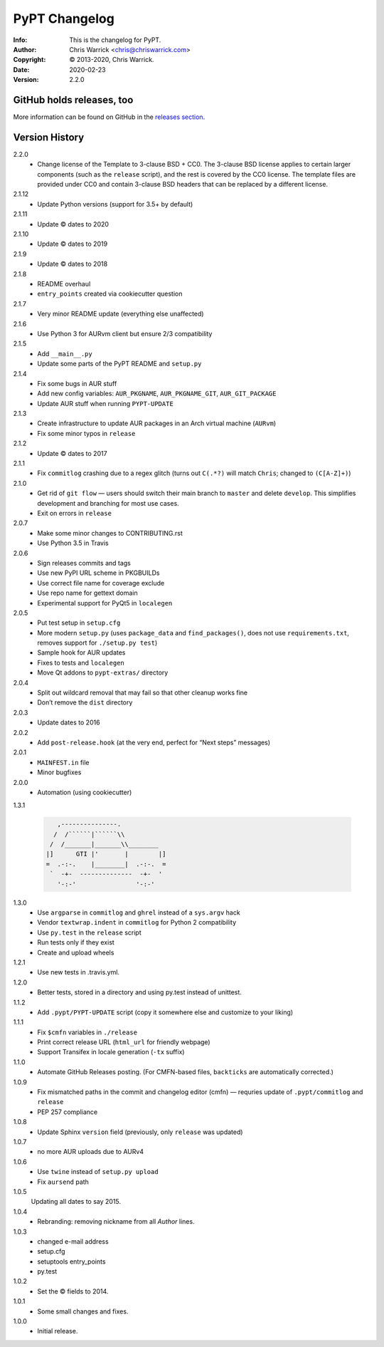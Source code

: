 ==============
PyPT Changelog
==============
:Info: This is the changelog for PyPT.
:Author: Chris Warrick <chris@chriswarrick.com>
:Copyright: © 2013-2020, Chris Warrick.
:Date: 2020-02-23
:Version: 2.2.0

.. index:: CHANGELOG

GitHub holds releases, too
==========================

More information can be found on GitHub in the `releases section
<https://github.com/Kwpolska/python-project-template/releases>`_.

Version History
===============

2.2.0
    * Change license of the Template to 3-clause BSD + CC0. The 3-clause BSD
      license applies to certain larger components (such as the ``release``
      script), and the rest is covered by the CC0 license. The template files
      are provided under CC0 and contain 3-clause BSD headers that can be
      replaced by a different license.

2.1.12
    * Update Python versions (support for 3.5+ by default)

2.1.11
    * Update © dates to 2020

2.1.10
    * Update © dates to 2019

2.1.9
    * Update © dates to 2018

2.1.8
    * README overhaul
    * ``entry_points`` created via cookiecutter question

2.1.7
    * Very minor README update (everything else unaffected)

2.1.6
    * Use Python 3 for AURvm client but ensure 2/3 compatibility

2.1.5
    * Add ``__main__.py``
    * Update some parts of the PyPT README and ``setup.py``

2.1.4
    * Fix some bugs in AUR stuff
    * Add new config variables: ``AUR_PKGNAME``, ``AUR_PKGNAME_GIT``, ``AUR_GIT_PACKAGE``
    * Update AUR stuff when running ``PYPT-UPDATE``

2.1.3
    * Create infrastructure to update AUR packages in an Arch virtual machine (``AURvm``)
    * Fix some minor typos in ``release``

2.1.2
    * Update © dates to 2017

2.1.1
    * Fix ``commitlog`` crashing due to a regex glitch (turns out ``C(.*?)``
      will match ``Chris``; changed to ``(C[A-Z]+)``)

2.1.0
    * Get rid of ``git flow`` — users should switch their main branch to
      ``master`` and delete ``develop``. This simplifies development and
      branching for most use cases.
    * Exit on errors in ``release``

2.0.7
    * Make some minor changes to CONTRIBUTING.rst
    * Use Python 3.5 in Travis

2.0.6
    * Sign releases commits and tags
    * Use new PyPI URL scheme in PKGBUILDs
    * Use correct file name for coverage exclude
    * Use repo name for gettext domain
    * Experimental support for PyQt5 in ``localegen``

2.0.5
    * Put test setup in ``setup.cfg``
    * More modern ``setup.py`` (uses ``package_data`` and ``find_packages()``, does not use
      ``requirements.txt``, removes support for ``./setup.py test``)
    * Sample hook for AUR updates
    * Fixes to tests and ``localegen``
    * Move Qt addons to ``pypt-extras/`` directory

2.0.4
    * Split out wildcard removal that may fail so that other cleanup works fine
    * Don’t remove the ``dist`` directory

2.0.3
    * Update dates to 2016

2.0.2
    * Add ``post-release.hook`` (at the very end, perfect for “Next steps” messages)

2.0.1
    * ``MAINFEST.in`` file
    * Minor bugfixes

2.0.0
    * Automation (using cookiecutter)

1.3.1

    .. code:: text

               ,---------------.
              /  /``````|``````\\
             /  /_______|_______\\________
            |]      GTI |'       |        |]
            =  .-:-.    |________|  .-:-.  =
             `  -+-  --------------  -+-  '
               '-:-'                '-:-'

1.3.0
    * Use ``argparse`` in ``commitlog`` and ``ghrel`` instead of a ``sys.argv`` hack
    * Vendor ``textwrap.indent`` in ``commitlog`` for Python 2 compatibility
    * Use ``py.test`` in the ``release`` script
    * Run tests only if they exist
    * Create and upload wheels


1.2.1
    * Use new tests in .travis.yml.


1.2.0
    * Better tests, stored in a directory and using py.test instead of unittest.


1.1.2
    * Add ``.pypt/PYPT-UPDATE`` script (copy it somewhere else and customize to your liking)


1.1.1
    * Fix ``$cmfn`` variables in ``./release``
    * Print correct release URL (``html_url`` for friendly webpage)
    * Support Transifex in locale generation (``-tx`` suffix)


1.1.0
    * Automate GitHub Releases posting. (For CMFN-based files, ``backticks`` are automatically corrected.)

1.0.9
    * Fix mismatched paths in the commit and changelog editor (cmfn) — requries update of ``.pypt/commitlog`` and ``release``
    * PEP 257 compliance

1.0.8
    * Update Sphinx ``version`` field (previously, only ``release`` was updated)

1.0.7
    * no more AUR uploads due to AURv4

1.0.6
    * Use ``twine`` instead of ``setup.py upload``
    * Fix ``aursend`` path

1.0.5
    Updating all dates to say 2015.

1.0.4
    * Rebranding: removing nickname from all *Author* lines.

1.0.3
    * changed e-mail address
    * setup.cfg
    * setuptools entry_points
    * py.test

1.0.2
    * Set the © fields to 2014.

1.0.1
    * Some small changes and fixes.

1.0.0
    * Initial release.


